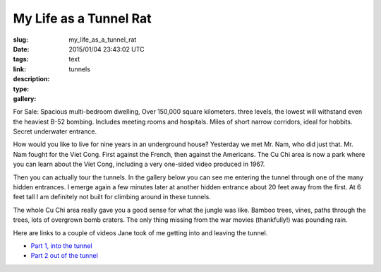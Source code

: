 My Life as a Tunnel Rat
#######################

:slug: my_life_as_a_tunnel_rat
:date: 2015/01/04 23:43:02 UTC
:tags: 
:link: 
:description: 
:type: text
:gallery: tunnels

For Sale:  Spacious multi-bedroom dwelling,  Over 150,000 square kilometers.  three levels, the lowest will withstand even the heaviest B-52 bombing.  Includes meeting rooms and hospitals. Miles of short narrow corridors, ideal for hobbits.  Secret underwater entrance.

.. image:: /images/Saigon/tunnell_rat_1.jpg

How would you like to live for nine years in an underground house?  Yesterday we met Mr. Nam, who did just that.  Mr. Nam fought for the Viet Cong.  First against the French, then against the Americans.  The Cu Chi area is now a park where you can learn about the Viet Cong, including a very one-sided video produced in 1967.

Then you can actually tour the tunnels.  In the gallery below you can see me entering the tunnel through one of the many hidden entrances.  I emerge again a few minutes later at another hidden entrance about 20 feet away from the first. At 6 feet tall I am definitely not built for climbing around in these tunnels.

The whole Cu Chi area really gave you a good sense for what the jungle was like.  Bamboo trees, vines, paths through the trees, lots of overgrown bomb craters.  The only thing missing from the war movies (thankfully!) was pounding rain.

Here are links to a couple of videos Jane took of me getting into and leaving the tunnel.

* `Part 1, into the tunnel <https://www.facebook.com/video.php?v=10152994993333827>`_

* `Part 2 out of the tunnel <https://www.facebook.com/video.php?v=10152994994103827>`_
